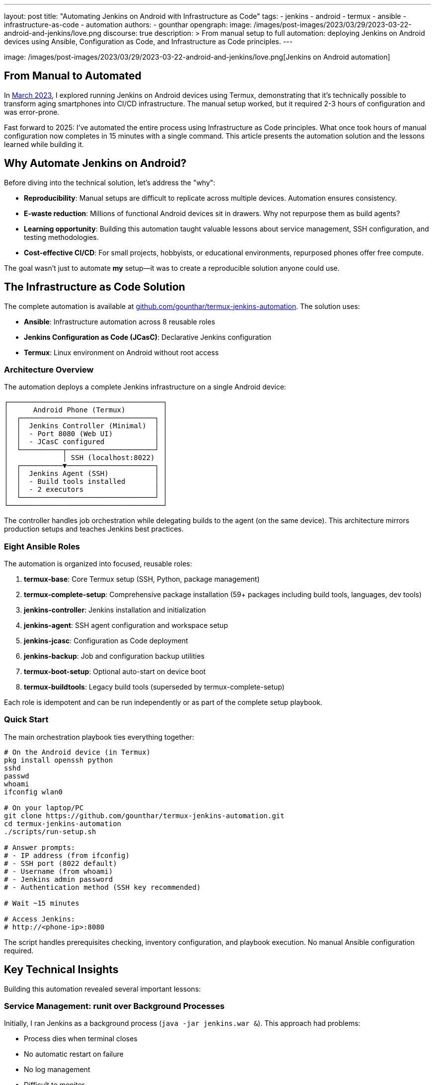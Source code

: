 ---
layout: post
title: "Automating Jenkins on Android with Infrastructure as Code"
tags:
- jenkins
- android
- termux
- ansible
- infrastructure-as-code
- automation
authors:
- gounthar
opengraph:
  image: /images/post-images/2023/03/29/2023-03-22-android-and-jenkins/love.png
discourse: true
description: >
  From manual setup to full automation: deploying Jenkins on Android devices using Ansible, Configuration as Code, and Infrastructure as Code principles.
---

image: /images/post-images/2023/03/29/2023-03-22-android-and-jenkins/love.png[Jenkins on Android automation]

== From Manual to Automated

In link:/blog/2023/03/30/android-and-jenkins/[March 2023], I explored running Jenkins on Android devices using Termux, demonstrating that it's technically possible to transform aging smartphones into CI/CD infrastructure. The manual setup worked, but it required 2-3 hours of configuration and was error-prone.

Fast forward to 2025: I've automated the entire process using Infrastructure as Code principles. What once took hours of manual configuration now completes in 15 minutes with a single command. This article presents the automation solution and the lessons learned while building it.

== Why Automate Jenkins on Android?

Before diving into the technical solution, let's address the "why":

* **Reproducibility**: Manual setups are difficult to replicate across multiple devices. Automation ensures consistency.
* **E-waste reduction**: Millions of functional Android devices sit in drawers. Why not repurpose them as build agents?
* **Learning opportunity**: Building this automation taught valuable lessons about service management, SSH configuration, and testing methodologies.
* **Cost-effective CI/CD**: For small projects, hobbyists, or educational environments, repurposed phones offer free compute.

The goal wasn't just to automate *my* setup—it was to create a reproducible solution anyone could use.

== The Infrastructure as Code Solution

The complete automation is available at link:https://github.com/gounthar/termux-jenkins-automation[github.com/gounthar/termux-jenkins-automation]. The solution uses:

* **Ansible**: Infrastructure automation across 8 reusable roles
* **Jenkins Configuration as Code (JCasC)**: Declarative Jenkins configuration
* **Termux**: Linux environment on Android without root access

=== Architecture Overview

The automation deploys a complete Jenkins infrastructure on a single Android device:

[source,text]
----
┌─────────────────────────────────────┐
│      Android Phone (Termux)         │
│  ┌────────────────────────────────┐ │
│  │  Jenkins Controller (Minimal)  │ │
│  │  - Port 8080 (Web UI)          │ │
│  │  - JCasC configured            │ │
│  └──────────┬─────────────────────┘ │
│             │ SSH (localhost:8022)  │
│  ┌──────────▼─────────────────────┐ │
│  │  Jenkins Agent (SSH)           │ │
│  │  - Build tools installed       │ │
│  │  - 2 executors                 │ │
│  └────────────────────────────────┘ │
└─────────────────────────────────────┘
----

The controller handles job orchestration while delegating builds to the agent (on the same device). This architecture mirrors production setups and teaches Jenkins best practices.

=== Eight Ansible Roles

The automation is organized into focused, reusable roles:

1. **termux-base**: Core Termux setup (SSH, Python, package management)
2. **termux-complete-setup**: Comprehensive package installation (59+ packages including build tools, languages, dev tools)
3. **jenkins-controller**: Jenkins installation and initialization
4. **jenkins-agent**: SSH agent configuration and workspace setup
5. **jenkins-jcasc**: Configuration as Code deployment
6. **jenkins-backup**: Job and configuration backup utilities
7. **termux-boot-setup**: Optional auto-start on device boot
8. **termux-buildtools**: Legacy build tools (superseded by termux-complete-setup)

Each role is idempotent and can be run independently or as part of the complete setup playbook.

=== Quick Start

The main orchestration playbook ties everything together:

[source,bash]
----
# On the Android device (in Termux)
pkg install openssh python
sshd
passwd
whoami
ifconfig wlan0

# On your laptop/PC
git clone https://github.com/gounthar/termux-jenkins-automation.git
cd termux-jenkins-automation
./scripts/run-setup.sh

# Answer prompts:
# - IP address (from ifconfig)
# - SSH port (8022 default)
# - Username (from whoami)
# - Jenkins admin password
# - Authentication method (SSH key recommended)

# Wait ~15 minutes

# Access Jenkins:
# http://<phone-ip>:8080
----

The script handles prerequisites checking, inventory configuration, and playbook execution. No manual Ansible configuration required.

== Key Technical Insights

Building this automation revealed several important lessons:

=== Service Management: runit over Background Processes

Initially, I ran Jenkins as a background process (`java -jar jenkins.war &`). This approach had problems:

* Process dies when terminal closes
* No automatic restart on failure
* No log management
* Difficult to monitor

The solution: Termux's service management system using `runit` and `sv`:

[source,bash]
----
# Jenkins runs as a managed service
sv status jenkins
# Output: run: jenkins: (pid 31647) 95s; run: log: (pid 26734) 4516s

# Service management commands
sv up jenkins      # Start
sv down jenkins    # Stop
sv restart jenkins # Restart
----

Logs are handled by `svlogd` with automatic rotation:

[source,bash]
----
# View live logs
tail -f ~/.jenkins/logs/current

# All logs automatically rotated and compressed
ls -lh ~/.jenkins/logs/
----

This mirrors production service management and prevents the "my Jenkins died overnight" problem.

=== Fresh Installation Testing

The biggest mistake: testing only on my development phone. The automation worked perfectly—on the device I'd been configuring manually for weeks.

When I tested on a fresh Termux installation, it failed immediately. Missing dependencies that I'd installed manually months ago weren't in the playbooks.

**The fix**: Systematic fresh installation testing on multiple devices. This revealed:

* Missing repository configurations (needed `root-repo` and `pointless` repos for `gcc-8`)
* Undocumented package dependencies
* SSH key permission issues
* Service startup race conditions

Fresh installation testing became part of the development workflow. Every change was validated on a wiped device.

**Current success rate**: 98% on fresh Termux installations (the 2% failure is usually network timeouts during package installation).

=== Jenkins Configuration as Code

Manual Jenkins configuration through the UI isn't reproducible. The solution: JCasC (Jenkins Configuration as Code).

Complete Jenkins configuration in YAML:

[source,yaml]
----
jenkins:
  systemMessage: "Jenkins on Android (Termux) - Automated Setup"
  numExecutors: 0  # Controller doesn't run builds
  securityRealm:
    local:
      users:
        - id: "admin"
          password: "${JENKINS_ADMIN_PASSWORD:-admin}"

credentials:
  system:
    domainCredentials:
      - domain:
          name: "SSH Agent Credentials"
        credentials:
          - basicSSHUserPrivateKey:
              id: "termux-agent-key"
              privateKeySource:
                directEntry:
                  privateKey: "${readFile:/data/data/com.termux/files/home/.jenkins/ssh/id_ed25519}"

nodes:
  - permanent:
      name: "termux-agent-1"
      remoteFS: "/data/data/com.termux/files/home/jenkins-agent"
      launcher:
        ssh:
          host: "localhost"
          port: 8022
          credentialsId: "termux-agent-key"
----

The automation deploys this configuration, and Jenkins applies it on startup. No clicking through UI settings.

== Lessons for Production Jenkins

While this project targets Android devices, the patterns apply to any Jenkins deployment:

* **Infrastructure as Code**: All configuration in version control
* **Service Management**: Proper process supervision (systemd, runit, etc.)
* **Configuration as Code**: JCasC for reproducible Jenkins configuration
* **Fresh Installation Testing**: Never assume dependencies are present
* **Modular Roles**: Break automation into focused, reusable components

The termux-jenkins-automation repository demonstrates these principles in a constrained environment (no root, mobile platform, limited resources). If it works on Android, these patterns will definitely work on traditional servers.

== What's Next?

The automation is production-ready for single-device setups. Future enhancements could include:

* **Multi-device clustering**: Coordinate multiple Android phones as a Jenkins cluster
* **Plugin automation**: Automated plugin installation and updates
* **Backup/restore workflows**: Scheduled backups to cloud storage
* **Performance optimization**: Memory tuning for constrained devices
* **Monitoring integration**: Prometheus metrics export

The foundation is solid. The patterns are proven. The infrastructure is code.

== Try It Yourself

The complete automation, documentation, and troubleshooting guides are available at:

link:https://github.com/gounthar/termux-jenkins-automation[]

Requirements:
* Android device with Termux installed
* Laptop/PC with Ansible 2.10+
* 15 minutes

Whether you're repurposing e-waste, building a home lab, or learning Jenkins administration, this automation provides a reproducible path from bare Android device to functioning Jenkins infrastructure.

From manual experiment to automated solution—that's the Infrastructure as Code journey.

---

**Related articles:**

* link:/blog/2023/03/30/android-and-jenkins/[Android and Jenkins: what is the limit?]
* link:/blog/2023/04/07/android-and-jenkins-discovery/[Building Android apps with Jenkins: an introduction]
